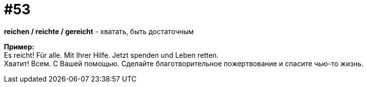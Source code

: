 [#16_053]
= #53
:hardbreaks:

*reichen / reichte / gereicht* - хватать, быть достаточным

*Пример:*
Es reicht! Für alle. Mit Ihrer Hilfe. Jetzt spenden und Leben retten.
Хватит! Всем. С Вашей помощью. Сделайте благотворительное пожертвование и спасите чью-то жизнь.